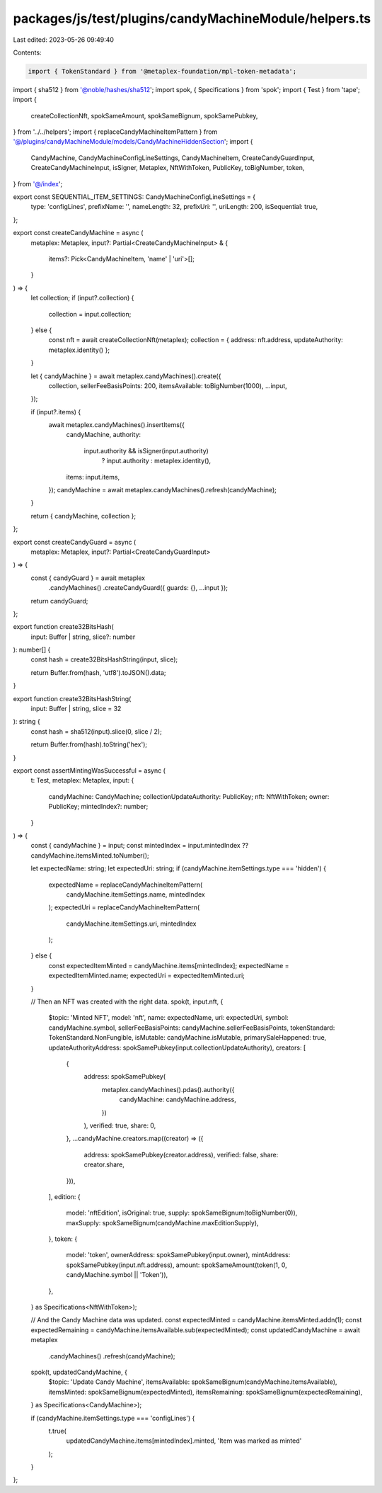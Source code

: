packages/js/test/plugins/candyMachineModule/helpers.ts
======================================================

Last edited: 2023-05-26 09:49:40

Contents:

.. code-block:: ts

    import { TokenStandard } from '@metaplex-foundation/mpl-token-metadata';
import { sha512 } from '@noble/hashes/sha512';
import spok, { Specifications } from 'spok';
import { Test } from 'tape';
import {
  createCollectionNft,
  spokSameAmount,
  spokSameBignum,
  spokSamePubkey,
} from '../../helpers';
import { replaceCandyMachineItemPattern } from '@/plugins/candyMachineModule/models/CandyMachineHiddenSection';
import {
  CandyMachine,
  CandyMachineConfigLineSettings,
  CandyMachineItem,
  CreateCandyGuardInput,
  CreateCandyMachineInput,
  isSigner,
  Metaplex,
  NftWithToken,
  PublicKey,
  toBigNumber,
  token,
} from '@/index';

export const SEQUENTIAL_ITEM_SETTINGS: CandyMachineConfigLineSettings = {
  type: 'configLines',
  prefixName: '',
  nameLength: 32,
  prefixUri: '',
  uriLength: 200,
  isSequential: true,
};

export const createCandyMachine = async (
  metaplex: Metaplex,
  input?: Partial<CreateCandyMachineInput> & {
    items?: Pick<CandyMachineItem, 'name' | 'uri'>[];
  }
) => {
  let collection;
  if (input?.collection) {
    collection = input.collection;
  } else {
    const nft = await createCollectionNft(metaplex);
    collection = { address: nft.address, updateAuthority: metaplex.identity() };
  }

  let { candyMachine } = await metaplex.candyMachines().create({
    collection,
    sellerFeeBasisPoints: 200,
    itemsAvailable: toBigNumber(1000),
    ...input,
  });

  if (input?.items) {
    await metaplex.candyMachines().insertItems({
      candyMachine,
      authority:
        input.authority && isSigner(input.authority)
          ? input.authority
          : metaplex.identity(),
      items: input.items,
    });
    candyMachine = await metaplex.candyMachines().refresh(candyMachine);
  }

  return { candyMachine, collection };
};

export const createCandyGuard = async (
  metaplex: Metaplex,
  input?: Partial<CreateCandyGuardInput>
) => {
  const { candyGuard } = await metaplex
    .candyMachines()
    .createCandyGuard({ guards: {}, ...input });

  return candyGuard;
};

export function create32BitsHash(
  input: Buffer | string,
  slice?: number
): number[] {
  const hash = create32BitsHashString(input, slice);

  return Buffer.from(hash, 'utf8').toJSON().data;
}

export function create32BitsHashString(
  input: Buffer | string,
  slice = 32
): string {
  const hash = sha512(input).slice(0, slice / 2);

  return Buffer.from(hash).toString('hex');
}

export const assertMintingWasSuccessful = async (
  t: Test,
  metaplex: Metaplex,
  input: {
    candyMachine: CandyMachine;
    collectionUpdateAuthority: PublicKey;
    nft: NftWithToken;
    owner: PublicKey;
    mintedIndex?: number;
  }
) => {
  const { candyMachine } = input;
  const mintedIndex = input.mintedIndex ?? candyMachine.itemsMinted.toNumber();

  let expectedName: string;
  let expectedUri: string;
  if (candyMachine.itemSettings.type === 'hidden') {
    expectedName = replaceCandyMachineItemPattern(
      candyMachine.itemSettings.name,
      mintedIndex
    );
    expectedUri = replaceCandyMachineItemPattern(
      candyMachine.itemSettings.uri,
      mintedIndex
    );
  } else {
    const expectedItemMinted = candyMachine.items[mintedIndex];
    expectedName = expectedItemMinted.name;
    expectedUri = expectedItemMinted.uri;
  }

  // Then an NFT was created with the right data.
  spok(t, input.nft, {
    $topic: 'Minted NFT',
    model: 'nft',
    name: expectedName,
    uri: expectedUri,
    symbol: candyMachine.symbol,
    sellerFeeBasisPoints: candyMachine.sellerFeeBasisPoints,
    tokenStandard: TokenStandard.NonFungible,
    isMutable: candyMachine.isMutable,
    primarySaleHappened: true,
    updateAuthorityAddress: spokSamePubkey(input.collectionUpdateAuthority),
    creators: [
      {
        address: spokSamePubkey(
          metaplex.candyMachines().pdas().authority({
            candyMachine: candyMachine.address,
          })
        ),
        verified: true,
        share: 0,
      },
      ...candyMachine.creators.map((creator) => ({
        address: spokSamePubkey(creator.address),
        verified: false,
        share: creator.share,
      })),
    ],
    edition: {
      model: 'nftEdition',
      isOriginal: true,
      supply: spokSameBignum(toBigNumber(0)),
      maxSupply: spokSameBignum(candyMachine.maxEditionSupply),
    },
    token: {
      model: 'token',
      ownerAddress: spokSamePubkey(input.owner),
      mintAddress: spokSamePubkey(input.nft.address),
      amount: spokSameAmount(token(1, 0, candyMachine.symbol || 'Token')),
    },
  } as Specifications<NftWithToken>);

  // And the Candy Machine data was updated.
  const expectedMinted = candyMachine.itemsMinted.addn(1);
  const expectedRemaining = candyMachine.itemsAvailable.sub(expectedMinted);
  const updatedCandyMachine = await metaplex
    .candyMachines()
    .refresh(candyMachine);
  spok(t, updatedCandyMachine, {
    $topic: 'Update Candy Machine',
    itemsAvailable: spokSameBignum(candyMachine.itemsAvailable),
    itemsMinted: spokSameBignum(expectedMinted),
    itemsRemaining: spokSameBignum(expectedRemaining),
  } as Specifications<CandyMachine>);

  if (candyMachine.itemSettings.type === 'configLines') {
    t.true(
      updatedCandyMachine.items[mintedIndex].minted,
      'Item was marked as minted'
    );
  }
};


